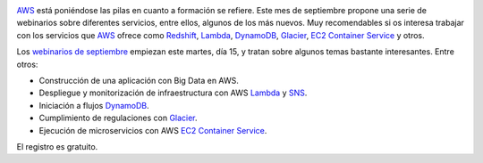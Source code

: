 .. title: Webinarios de AWS para septiembre
.. author: Ignasi Fosch
.. slug: webinarios-AWS-septiembre
.. date: 2015/05/14 00:30
.. tags: Formación,Amazon WS,Cloud

.. image:: /images/AmazonWebservices.png
   :width: 200 
   :height: 80
   :alt: AWS
   :align: right

AWS_ está poniéndose las pilas en cuanto a formación se refiere.
Este mes de septiembre propone una serie de webinarios sobre diferentes servicios, entre ellos, algunos de los más nuevos.
Muy recomendables si os interesa trabajar con los servicios que AWS_ ofrece como Redshift_, Lambda_, DynamoDB_, Glacier_, `EC2 Container Service`_ y otros.

.. TEASER_END

Los `webinarios de septiembre`_ empiezan este martes, día 15, y tratan sobre algunos temas bastante interesantes.
Entre otros:

* Construcción de una aplicación con Big Data en AWS.
* Despliegue y monitorización de infraestructura con AWS Lambda_ y SNS_.
* Iniciación a flujos DynamoDB_.
* Cumplimiento de regulaciones con Glacier_.
* Ejecución de microservicios con AWS `EC2 Container Service`_.

El registro es gratuito.

.. _AWS: http://www.hp.com/es/es
.. _Redshift: https://aws.amazon.com/es/redshift/
.. _Lambda: https://aws.amazon.com/es/lambda/
.. _DynamoDB: https://aws.amazon.com/es/dynamodb/
.. _Glacier: https://aws.amazon.com/es/glacier/
.. _`EC2 Container Service`: https://aws.amazon.com/es/ecs/details/
.. _`webinarios de septiembre`: https://aws.amazon.com/about-aws/events/monthlywebinarseries/
.. _SNS: https://aws.amazon.com/es/sns/

